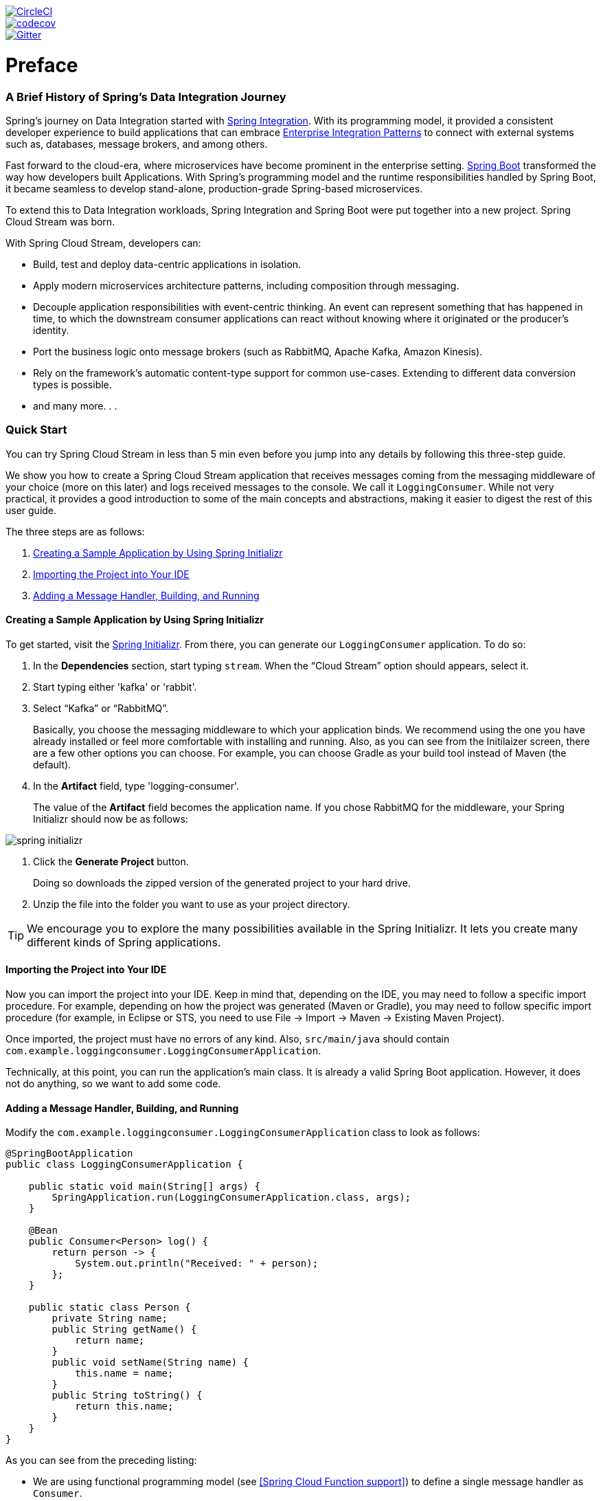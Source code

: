////
DO NOT EDIT THIS FILE. IT WAS GENERATED.
Manual changes to this file will be lost when it is generated again.
Edit the files in the src/main/asciidoc/ directory instead.
////


:jdkversion: 1.8
:github-tag: master
:github-repo: spring-cloud/spring-cloud-stream

:github-raw: https://raw.githubusercontent.com/{github-repo}/{github-tag}
:github-code: https://github.com/{github-repo}/tree/{github-tag}

image::https://circleci.com/gh/spring-cloud/spring-cloud-stream.svg?style=svg["CircleCI", link="https://circleci.com/gh/spring-cloud/spring-cloud-stream"]
image::https://codecov.io/gh/spring-cloud/spring-cloud-stream/branch/{github-tag}/graph/badge.svg["codecov", link="https://codecov.io/gh/spring-cloud/spring-cloud-stream"]
image::https://badges.gitter.im/spring-cloud/spring-cloud-stream.svg[Gitter, link="https://gitter.im/spring-cloud/spring-cloud-stream?utm_source=badge&utm_medium=badge&utm_campaign=pr-badge&utm_content=badge"]

// ======================================================================================

= Preface
=== A Brief History of Spring's Data Integration Journey

Spring's journey on Data Integration started with https://projects.spring.io/spring-integration/[Spring Integration]. With its programming model, it provided a consistent developer experience to build applications that can embrace http://www.enterpriseintegrationpatterns.com/[Enterprise Integration Patterns] to connect with external systems such as, databases, message brokers, and among others.

Fast forward to the cloud-era, where microservices have become prominent in the enterprise setting. https://projects.spring.io/spring-boot/[Spring Boot] transformed the way how developers built Applications. With Spring's programming model and the runtime responsibilities handled by Spring Boot, it became seamless to develop stand-alone, production-grade Spring-based microservices.

To extend this to Data Integration workloads, Spring Integration and Spring Boot were put together into a new project. Spring Cloud Stream was born.

[%hardbreaks]
With Spring Cloud Stream, developers can:

- Build, test and deploy data-centric applications in isolation.
- Apply modern microservices architecture patterns, including composition through messaging.
- Decouple application responsibilities with event-centric thinking. An event can represent something that has happened in time, to which the downstream consumer applications can react without knowing where it originated or the producer's identity.
- Port the business logic onto message brokers (such as RabbitMQ, Apache Kafka, Amazon Kinesis).
- Rely on the framework's automatic content-type support for common use-cases. Extending to different data conversion types is possible.
- and many more. . .

=== Quick Start

You can try Spring Cloud Stream in less than 5 min even before you jump into any details by following this three-step guide.

We show you how to create a Spring Cloud Stream application that receives messages coming from the messaging middleware of your choice (more on this later) and logs received messages to the console.
We call it `LoggingConsumer`.
While not very practical, it provides a good introduction to some of the main concepts
and abstractions, making it easier to digest the rest of this user guide.

The three steps are as follows:

. <<spring-cloud-stream-preface-creating-sample-application>>
. <<spring-cloud-stream-preface-importing-project>>
. <<spring-cloud-stream-preface-adding-message-handler>>

[[spring-cloud-stream-preface-creating-sample-application]]
==== Creating a Sample Application by Using Spring Initializr
To get started, visit the https://start.spring.io[Spring Initializr]. From there, you can generate our `LoggingConsumer` application. To do so:

. In the *Dependencies* section, start typing `stream`.
When the "`Cloud Stream`" option should appears, select it.
. Start typing either 'kafka' or 'rabbit'.
. Select "`Kafka`" or "`RabbitMQ`".
+
Basically, you choose the messaging middleware to which your application binds.
We recommend using the one you have already installed or feel more comfortable with installing and running.
Also, as you can see from the Initilaizer screen, there are a few other options you can choose.
For example, you can choose Gradle as your build tool instead of Maven (the default).
. In the *Artifact* field, type 'logging-consumer'.
+
The value of the *Artifact* field becomes the application name.
If you chose RabbitMQ for the middleware, your Spring Initializr should now be as follows:

[%hardbreaks]
[%hardbreaks]
[%hardbreaks]
image::/docs/src/main/asciidoc/images/spring-initializr.png[align="center"]

[%hardbreaks]
[%hardbreaks]

. Click the *Generate Project* button.
+
Doing so downloads the zipped version of the generated project to your hard drive.
. Unzip the file into the folder you want to use as your project directory.

TIP: We encourage you to explore the many possibilities available in the Spring Initializr.
It lets you create many different kinds of Spring applications.

[[spring-cloud-stream-preface-importing-project]]
==== Importing the Project into Your IDE

Now you can import the project into your IDE.
Keep in mind that, depending on the IDE, you may need to follow a specific import procedure.
For example, depending on how the project was generated (Maven or Gradle), you may need to follow specific import procedure (for example, in Eclipse or STS, you need to use File -> Import -> Maven -> Existing Maven Project).

Once imported, the project must have no errors of any kind. Also, `src/main/java` should contain `com.example.loggingconsumer.LoggingConsumerApplication`.

Technically, at this point, you can run the application's main class.
It is already a valid Spring Boot application.
However, it does not do anything, so we want to add some code.

[[spring-cloud-stream-preface-adding-message-handler]]
==== Adding a Message Handler, Building, and Running

Modify the `com.example.loggingconsumer.LoggingConsumerApplication` class to look as follows:

[source, java]
----
@SpringBootApplication
public class LoggingConsumerApplication {

    public static void main(String[] args) {
        SpringApplication.run(LoggingConsumerApplication.class, args);
    }

    @Bean
    public Consumer<Person> log() {
        return person -> {
            System.out.println("Received: " + person);
        };
    }

    public static class Person {
        private String name;
        public String getName() {
            return name;
        }
        public void setName(String name) {
            this.name = name;
        }
        public String toString() {
            return this.name;
        }
    }
}
----

As you can see from the preceding listing:

* We are using functional programming model (see <<Spring Cloud Function support>>) to define a single message handler as `Consumer`.
* We are relying on framework conventions to bind such handler to the input destination binding exposed by the binder.

Doing so also lets you see one of the core features of the framework: It tries to automatically convert incoming message payloads to type `Person`.

You now have a fully functional Spring Cloud Stream application that does listens for messages.
From here, for simplicity, we assume you selected RabbitMQ in <<spring-cloud-stream-preface-creating-sample-application,step one>>.
Assuming you have RabbitMQ installed and running, you can start the application by running its `main` method in your IDE.

You should see following output:

[source]
----
    --- [ main] c.s.b.r.p.RabbitExchangeQueueProvisioner : declaring queue for inbound: input.anonymous.CbMIwdkJSBO1ZoPDOtHtCg, bound to: input
    --- [ main] o.s.a.r.c.CachingConnectionFactory       : Attempting to connect to: [localhost:5672]
    --- [ main] o.s.a.r.c.CachingConnectionFactory       : Created new connection: rabbitConnectionFactory#2a3a299:0/SimpleConnection@66c83fc8. . .
    . . .
    --- [ main] o.s.i.a.i.AmqpInboundChannelAdapter      : started inbound.input.anonymous.CbMIwdkJSBO1ZoPDOtHtCg
    . . .
    --- [ main] c.e.l.LoggingConsumerApplication         : Started LoggingConsumerApplication in 2.531 seconds (JVM running for 2.897)
----

Go to the RabbitMQ management console or any other RabbitMQ client and send a message to `input.anonymous.CbMIwdkJSBO1ZoPDOtHtCg`.
The `anonymous.CbMIwdkJSBO1ZoPDOtHtCg` part represents the group name and is generated, so it is bound to be different in your environment.
For something more predictable, you can use an explicit group name by setting `spring.cloud.stream.bindings.input.group=hello` (or whatever name you like).

The contents of the message should be a JSON representation of the `Person` class, as follows:

	{"name":"Sam Spade"}

Then, in your console, you should see:

`Received: Sam Spade`

You can also build and package your application into a boot jar (by using `./mvnw clean install`) and run the built JAR by using the `java -jar` command.

Now you have a working (albeit very basic) Spring Cloud Stream application.


[[spring-cloud-stream-preface-notable-deprecations]]
== Notable Deprecations

- Annotation-based programming model. Basically the @EnableBInding, @StreamListener and all related annotations are now deprecated in
favor of the functional programming model. See <<Spring Cloud Function support>> for more details.
- _Reactive module_ (`spring-cloud-stream-reactive`) is discontinued and no longer distributed in favor of native support via spring-cloud-function.
For backward
compatibility you can still bring `spring-cloud-stream-reactive` from previous versions.
- _Test support binder_ `spring-cloud-stream-test-support` with MessageCollector in favor of a new test binder. See <<Testing>> for more details.
- _@StreamMessageConverter_ - deprecated as it is no longer required.
- The `original-content-type` header references have been removed after it's been deprecated in v2.0.
This is primarily for function-based programming model. For StreamListener it would still be required and thus will stay until we deprecate and eventually discontinue StreamListener
and annotation-based programming model.

[[spel-and-streaming-data]]

== Spring Expression Language (SpEL) in the context of Streaming data

Throughout this reference manual you will encounter many features and examples where you can utilize Spring Expression Language (SpEL). It is important to understand certain limitations when it comes to using it.

SpEL gives you access to the current Message as well as the Application Context you are running in.
However it is important to understand what type of data SpEL can see especially in the context of the incoming Message.
From the broker, the message arrives in a form of a byte[]. It is then transformed to a `Message<byte[]>` by the binders where as you can see the payload of the message maintains its raw form. The headers of the message are `<String, Object>`, where values are typically another primitive or a collection/array of primitives, hence Object.
That is because binder does not know the required input type as it has no access to the user code (function). So effectively binder delivered an envelope with the payload and some readable meta-data in the form of message headers, just like the letter delivered by mail.
This means that while accessing payload of the message is possible you will only have access to it as raw data (i.e., byte[]). And while it may be very common for developers to ask for ability to have SpEL access to fields of a payload object as concrete type (e.g., Foo, Bar etc), you can see how difficult or even impossible would it be to achieve.
Here is one example to demonstrate the problem; Imagine you have a routing expression to route to different functions based on payload type. This requirement would imply payload conversion from byte[] to a specific type and then applying the SpEL. However, in order to perform such conversion we would need to know the actual type to pass to converter and that comes from function's signature which we don’t know which one. A better approach to solve this requirement would be to pass the type information as message headers (e.g., `application/json;type=foo.bar.Baz` ). You’ll get a clear readable String value that could be accessed and evaluated in a year and easy to read SpEL expression.

Additionally it is considered very bad practice to use payload for routing decisions, since the payload is considered to be privileged data - data only to be read by its final recipient. Again, using the mail delivery analogy you would not want the mailman to open your envelope and read the contents of the letter to make some delivery decisions. The same concept applies here, especially when it is relatively easy to include such information when generating a Message. It enforces certain level of discipline related to the design of data to be transmitted over the network and which pieces of such data can be considered as public and which are privileged.

= Appendices
[appendix]
[[building]]
== Building

:jdkversion: 1.8

=== Basic Compile and Test

To build the source you will need to install JDK {jdkversion}.

The build uses the Maven wrapper so you don't have to install a specific
version of Maven.  To enable the tests for Redis, Rabbit, and Kafka bindings you
should have those servers running before building. See below for more
information on running the servers.

The main build command is

----
$ ./mvnw clean install
----

You can also add '-DskipTests' if you like, to avoid running the tests.

NOTE: You can also install Maven (>=3.3.3) yourself and run the `mvn` command
in place of `./mvnw` in the examples below. If you do that you also
might need to add `-P spring` if your local Maven settings do not
contain repository declarations for spring pre-release artifacts.

NOTE: Be aware that you might need to increase the amount of memory
available to Maven by setting a `MAVEN_OPTS` environment variable with
a value like `-Xmx512m -XX:MaxPermSize=128m`. We try to cover this in
the `.mvn` configuration, so if you find you have to do it to make a
build succeed, please raise a ticket to get the settings added to
source control.


The projects that require middleware generally include a
`docker-compose.yml`, so consider using
http://compose.docker.io/[Docker Compose] to run the middeware servers
in Docker containers. See the README in the
https://github.com/spring-cloud-samples/scripts[scripts demo
repository] for specific instructions about the common cases of mongo,
rabbit and redis.

=== Documentation

There is a "full" profile that will generate documentation.

=== Working with the code
If you don't have an IDE preference we would recommend that you use
http://www.springsource.com/developer/sts[Spring Tools Suite] or
http://eclipse.org[Eclipse] when working with the code. We use the
http://eclipse.org/m2e/[m2eclipe] eclipse plugin for maven support. Other IDEs and tools
should also work without issue.

==== Importing into eclipse with m2eclipse
We recommend the http://eclipse.org/m2e/[m2eclipe] eclipse plugin when working with
eclipse. If you don't already have m2eclipse installed it is available from the "eclipse
marketplace".

Unfortunately m2e does not yet support Maven 3.3, so once the projects
are imported into Eclipse you will also need to tell m2eclipse to use
the `.settings.xml` file for the projects.  If you do not do this you
may see many different errors related to the POMs in the
projects.  Open your Eclipse preferences, expand the Maven
preferences, and select User Settings.  In the User Settings field
click Browse and navigate to the Spring Cloud project you imported
selecting the `.settings.xml` file in that project.  Click Apply and
then OK to save the preference changes.

NOTE: Alternatively you can copy the repository settings from https://github.com/spring-cloud/spring-cloud-build/blob/master/.settings.xml[`.settings.xml`] into your own `~/.m2/settings.xml`.

==== Importing into eclipse without m2eclipse
If you prefer not to use m2eclipse you can generate eclipse project metadata using the
following command:

[indent=0]
----
	$ ./mvnw eclipse:eclipse
----

The generated eclipse projects can be imported by selecting `import existing projects`
from the `file` menu.

[[contributing]]
== Contributing

Spring Cloud is released under the non-restrictive Apache 2.0 license,
and follows a very standard Github development process, using Github
tracker for issues and merging pull requests into master. If you want
to contribute even something trivial please do not hesitate, but
follow the guidelines below.

=== Sign the Contributor License Agreement
Before we accept a non-trivial patch or pull request we will need you to sign the
https://support.springsource.com/spring_committer_signup[contributor's agreement].
Signing the contributor's agreement does not grant anyone commit rights to the main
repository, but it does mean that we can accept your contributions, and you will get an
author credit if we do.  Active contributors might be asked to join the core team, and
given the ability to merge pull requests.

=== Code Conventions and Housekeeping
None of these is essential for a pull request, but they will all help.  They can also be
added after the original pull request but before a merge.

* Use the Spring Framework code format conventions. If you use Eclipse
  you can import formatter settings using the
  `eclipse-code-formatter.xml` file from the
  https://github.com/spring-cloud/build/tree/master/eclipse-coding-conventions.xml[Spring
  Cloud Build] project. If using IntelliJ, you can use the
  http://plugins.jetbrains.com/plugin/6546[Eclipse Code Formatter
  Plugin] to import the same file.
* Make sure all new `.java` files to have a simple Javadoc class comment with at least an
  `@author` tag identifying you, and preferably at least a paragraph on what the class is
  for.
* Add the ASF license header comment to all new `.java` files (copy from existing files
  in the project)
* Add yourself as an `@author` to the .java files that you modify substantially (more
  than cosmetic changes).
* Add some Javadocs and, if you change the namespace, some XSD doc elements.
* A few unit tests would help a lot as well -- someone has to do it.
* If no-one else is using your branch, please rebase it against the current master (or
  other target branch in the main project).
* When writing a commit message please follow http://tbaggery.com/2008/04/19/a-note-about-git-commit-messages.html[these conventions],
  if you are fixing an existing issue please add `Fixes gh-XXXX` at the end of the commit
  message (where XXXX is the issue number).


// ======================================================================================
